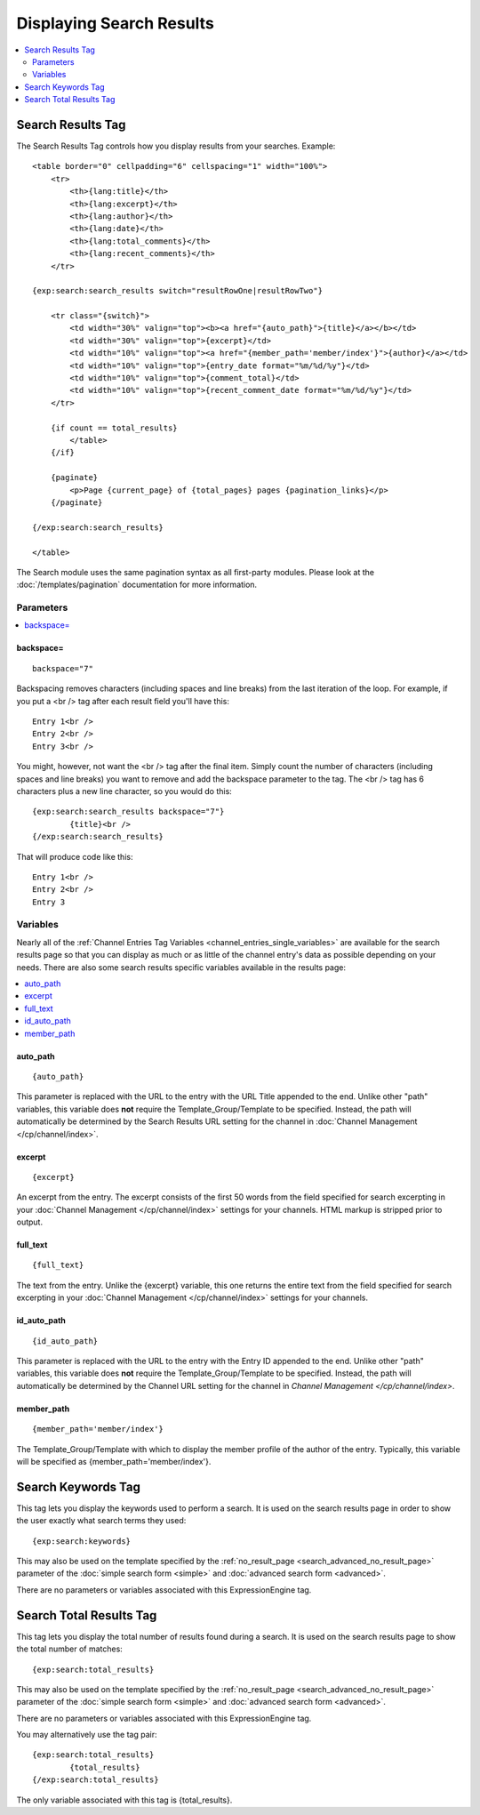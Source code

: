 #########################
Displaying Search Results
#########################

.. contents::
	:local:
	:depth: 2

******************
Search Results Tag
******************

The Search Results Tag controls how you display results from your
searches. Example::

  <table border="0" cellpadding="6" cellspacing="1" width="100%">
      <tr>
          <th>{lang:title}</th>
          <th>{lang:excerpt}</th>
          <th>{lang:author}</th>
          <th>{lang:date}</th>
          <th>{lang:total_comments}</th>
          <th>{lang:recent_comments}</th>
      </tr>

  {exp:search:search_results switch="resultRowOne|resultRowTwo"}

      <tr class="{switch}">
          <td width="30%" valign="top"><b><a href="{auto_path}">{title}</a></b></td>
          <td width="30%" valign="top">{excerpt}</td>
          <td width="10%" valign="top"><a href="{member_path='member/index'}">{author}</a></td>
          <td width="10%" valign="top">{entry_date format="%m/%d/%y"}</td>
          <td width="10%" valign="top">{comment_total}</td>
          <td width="10%" valign="top">{recent_comment_date format="%m/%d/%y"}</td>
      </tr>

      {if count == total_results}
          </table>
      {/if}

      {paginate}
          <p>Page {current_page} of {total_pages} pages {pagination_links}</p>
      {/paginate}

  {/exp:search:search_results}

  </table>

The Search module uses the same pagination syntax as all first-party
modules. Please look at the :doc:`/templates/pagination` documentation
for more information.

Parameters
==========

.. contents::
	:local:

backspace=
----------

::

	backspace="7"

Backspacing removes characters (including spaces and line breaks) from
the last iteration of the loop. For example, if you put a <br /> tag
after each result field you'll have this::

	Entry 1<br />
	Entry 2<br />
	Entry 3<br />

You might, however, not want the <br /> tag after the final item. Simply
count the number of characters (including spaces and line breaks) you
want to remove and add the backspace parameter to the tag. The <br />
tag has 6 characters plus a new line character, so you would do this::

	{exp:search:search_results backspace="7"}
		{title}<br />
	{/exp:search:search_results}

That will produce code like this::

	   Entry 1<br />
	   Entry 2<br />
	   Entry 3


Variables
==========

Nearly all of the :ref:`Channel Entries Tag
Variables <channel_entries_single_variables>` are available for the
search results page so that you can display as much or as little of the
channel entry's data as possible depending on your needs. There are also
some search results specific variables available in the results page:

.. contents::
	:local:

auto\_path
----------

::

	{auto_path}

This parameter is replaced with the URL to the entry with the URL Title
appended to the end. Unlike other "path" variables, this variable does
**not** require the Template\_Group/Template to be specified. Instead,
the path will automatically be determined by the Search Results URL
setting for the channel in :doc:`Channel
Management </cp/channel/index>`.

excerpt
-------

::

	{excerpt}

An excerpt from the entry. The excerpt consists of the first 50 words
from the field specified for search excerpting in your :doc:`Channel
Management </cp/channel/index>` settings for your
channels. HTML markup is stripped prior to output.

full\_text
----------

::

	{full_text}

The text from the entry. Unlike the {excerpt} variable, this one returns
the entire text from the field specified for search excerpting in your
:doc:`Channel Management </cp/channel/index>`
settings for your channels.

id\_auto\_path
--------------

::

	{id_auto_path}

This parameter is replaced with the URL to the entry with the Entry ID
appended to the end. Unlike other "path" variables, this variable does
**not** require the Template\_Group/Template to be specified. Instead,
the path will automatically be determined by the Channel URL setting for
the channel in `Channel Management
</cp/channel/index>`.

member\_path
------------

::

	{member_path='member/index'}

The Template\_Group/Template with which to display the member profile of
the author of the entry. Typically, this variable will be specified as
{member\_path='member/index'}.

*******************
Search Keywords Tag
*******************

This tag lets you display the keywords used to perform a search. It is
used on the search results page in order to show the user exactly what
search terms they used::

	{exp:search:keywords}

This may also be used on the template specified by the
:ref:`no_result_page <search_advanced_no_result_page>` parameter of the
:doc:`simple search form <simple>` and :doc:`advanced search form
<advanced>`.

There are no parameters or variables associated with this
ExpressionEngine tag.

************************
Search Total Results Tag
************************

This tag lets you display the total number of results found during a
search. It is used on the search results page to show the total number
of matches::

	{exp:search:total_results}

This may also be used on the template specified by the
:ref:`no_result_page <search_advanced_no_result_page>` parameter of the
:doc:`simple search form <simple>` and :doc:`advanced search form
<advanced>`.

There are no parameters or variables associated with this
ExpressionEngine tag.

You may alternatively use the tag pair::

	{exp:search:total_results}
		{total_results}
	{/exp:search:total_results}

The only variable associated with this tag is {total\_results}.
